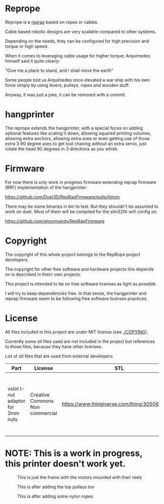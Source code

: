 
* Reprope

Reprope is a [[https://reprap.org/wiki/RepRap][reprap]] based on ropes or cables.

Cable based robotic designs are very scalable compared to other systems.

Depending on the needs, they can be configured for high precision and torque or high speed.

When it comes to leveraging cable usage for higher torque; Arquímedes himself said it quite clearly:

"Give me a place to stand, and I shall move the earth"

Some people told us Arquímedes once elevated a war ship with his own force
simply by using levers, pulleys, ropes and wooden stuff.

Anyway, it was just a joke, it can be removed with a commit.

* hangprinter

The reprope extends the hangprinter, with a special focus on adding
optional features like scaling it down, allowing squared printing
volumes, allowing extra anchors, allowing extra axes or even getting
use of those extra 3 90 degree axes to get tool chaning without an
extra servo, just rotate the head 90 degrees in 3 directions as you whish.

* Firmware

For now there is only work in progress firmware extending
reprap firmware (RRF) implementation of the hangprinter:

https://github.com/Duet3D/RepRapFirmware/pulls/jtimon

There may be some binaries in bin to test. But they shouldn't be
assumed to work on duet. Most of them will be compiled for the
stm32f4-wifi config on:

https://github.com/gloomyandy/RepRapFirmware

* Copyright

The copyright of this whole project belongs to the RepRope project developers.

The copyright for other free software and hardware projects this
depends on is described in theirr own projects.

This project is intended to be on free software licenses as light as
possible.

I will try to keep dependencies free.
In that sense, the hangprinter and reprap firmware seem to be
following free software licenses practices.

* License

All files included in this project are under MIT license (see [[./COPYING]]),

Currently some stl files used are not included in the project but
references to those files, because they have other licenses.

List of stl files that are used from external developers:

| Part                             | License                         | STL                                             | Notes                                                                                                |
|----------------------------------+---------------------------------+-------------------------------------------------+------------------------------------------------------------------------------------------------------|
| vslot t-nut adaptor for 3mm nuts | Creative Commons Non commercial | https://www.thingiverse.com/thing:3050607/files | You can also just buy regular commercial t-nuts, this is only cheaper if you're not going to sell it |

* NOTE: This is a work in progress, this printer doesn't work yet.

#+CAPTION: This is just the frame with the motors mounted with their reels
#+NAME:   fig:reprope-reels-only
[[./img/reprope1.jpg]]

#+CAPTION: This is after adding the top pulleys too
#+NAME:   fig:reprope-pulleys-only
[[./img/reprope2.jpg]]

#+CAPTION: This is after adding some nylon ropes
#+NAME:   fig:reprope-blue-ropes
[[./img/reprope3.jpg]]

#+NAME:   fig:reprope-blue-ropes2
[[./img/reprope4.jpg]]

#+NAME:   fig:reprope-blue-ropes3
[[./img/reprope5.jpg]]

#+NAME:   fig:reprope-psu-box
[[./img/reprope6.jpg]]

#+NAME:   fig:reprope-psu-box-cable-management
[[./img/reprope7.jpg]]

#+NAME:   fig:reprope-ac-in-corner
[[./img/reprope8.jpg]]
